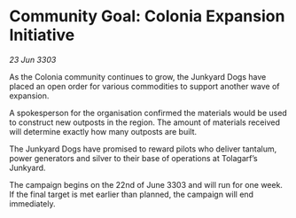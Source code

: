 * Community Goal: Colonia Expansion Initiative

/23 Jun 3303/

As the Colonia community continues to grow, the Junkyard Dogs have placed an open order for various commodities to support another wave of expansion. 

A spokesperson for the organisation confirmed the materials would be used to construct new outposts in the region. The amount of materials received will determine exactly how many outposts are built. 

The Junkyard Dogs have promised to reward pilots who deliver tantalum, power generators and silver to their base of operations at Tolagarf’s Junkyard. 

The campaign begins on the 22nd of June 3303 and will run for one week. If the final target is met earlier than planned, the campaign will end immediately.